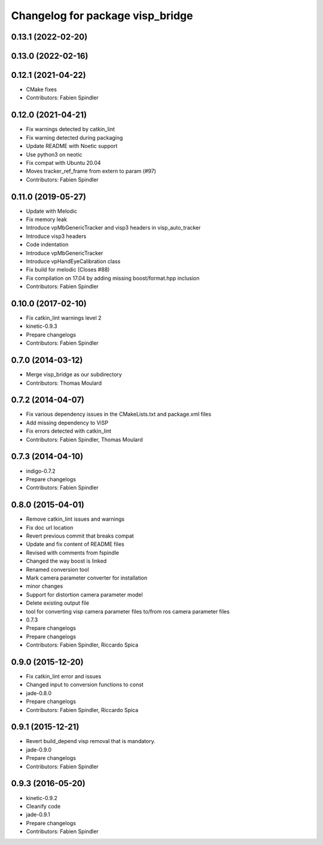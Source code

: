 ^^^^^^^^^^^^^^^^^^^^^^^^^^^^^^^^^
Changelog for package visp_bridge
^^^^^^^^^^^^^^^^^^^^^^^^^^^^^^^^^

0.13.1 (2022-02-20)
-------------------

0.13.0 (2022-02-16)
-------------------

0.12.1 (2021-04-22)
-------------------
* CMake fixes
* Contributors: Fabien Spindler

0.12.0 (2021-04-21)
-------------------
* Fix warnings detected by catkin_lint
* Fix warning detected during packaging
* Update README with Noetic support
* Use python3 on neotic
* Fix compat with Ubuntu 20.04
* Moves tracker_ref_frame from extern to param (#97)
* Contributors: Fabien Spindler

0.11.0 (2019-05-27)
-------------------
* Update with Melodic
* Fix memory leak
* Introduce vpMbGenericTracker and visp3 headers in visp_auto_tracker
* Introduce visp3 headers
* Code indentation
* Introduce vpMbGenericTracker
* Introduce vpHandEyeCalibration class
* Fix build for melodic (Closes #88)
* Fix compilation on 17.04 by adding missing boost/format.hpp inclusion
* Contributors: Fabien Spindler

0.10.0 (2017-02-10)
-------------------
* Fix catkin_lint warnings level 2
* kinetic-0.9.3
* Prepare changelogs
* Contributors: Fabien Spindler

0.7.0 (2014-03-12)
------------------
* Merge visp_bridge as our subdirectory
* Contributors: Thomas Moulard

0.7.2 (2014-04-07)
------------------
* Fix various dependency issues in the CMakeLists.txt and package.xml files
* Add missing dependency to ViSP
* Fix errors detected with catkin_lint
* Contributors: Fabien Spindler, Thomas Moulard

0.7.3 (2014-04-10)
------------------
* indigo-0.7.2
* Prepare changelogs
* Contributors: Fabien Spindler

0.8.0 (2015-04-01)
------------------
* Remove catkin_lint issues and warnings
* Fix doc url location
* Revert previous commit that breaks compat
* Update and fix content of README files
* Revised with comments from fspindle
* Changed the way boost is linked
* Renamed conversion tool
* Mark camera parameter converter for installation
* minor changes
* Support for distortion camera parameter model
* Delete existing output file
* tool for converting visp camera parameter files to/from ros camera  parameter files
* 0.7.3
* Prepare changelogs
* Prepare changelogs
* Contributors: Fabien Spindler, Riccardo Spica

0.9.0 (2015-12-20)
------------------
* Fix catkin_lint error and issues
* Changed input to conversion functions to const
* jade-0.8.0
* Prepare changelogs
* Contributors: Fabien Spindler, Riccardo Spica

0.9.1 (2015-12-21)
------------------
* Revert build_depend visp removal that is mandatory.
* jade-0.9.0
* Prepare changelogs
* Contributors: Fabien Spindler

0.9.3 (2016-05-20)
------------------
* kinetic-0.9.2
* Cleanify code
* jade-0.9.1
* Prepare changelogs
* Contributors: Fabien Spindler

